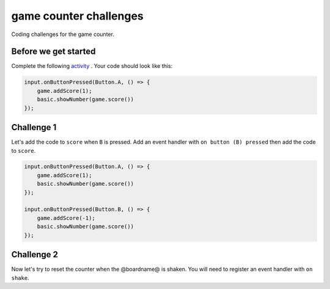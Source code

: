 
game counter challenges
=======================

Coding challenges for the game counter. 

Before we get started
---------------------

Complete the following `activity </lessons/game-counter/activity>`_ . Your code should look like this:

.. code-block:: blocks

   input.onButtonPressed(Button.A, () => {
       game.addScore(1);
       basic.showNumber(game.score())
   });

Challenge 1
-----------

Let's add the code to ``score`` when ``B`` is pressed. Add an event handler with ``on button (B) pressed`` then add the code to ``score``.

.. code-block:: blocks

   input.onButtonPressed(Button.A, () => {
       game.addScore(1);
       basic.showNumber(game.score())
   });

   input.onButtonPressed(Button.B, () => {
       game.addScore(-1);
       basic.showNumber(game.score())
   });

Challenge 2
-----------

Now let's try to reset the counter when the @boardname@ is shaken. You will need to register an event handler with ``on shake``.
